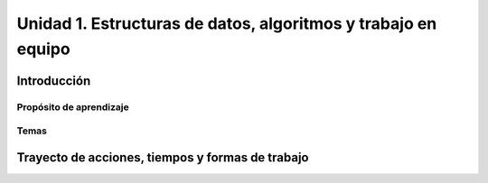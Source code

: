 Unidad 1. Estructuras de datos, algoritmos y trabajo en equipo
=================================================================

Introducción
--------------


Propósito de aprendizaje
^^^^^^^^^^^^^^^^^^^^^^^^^^


Temas
^^^^^^

Trayecto de acciones, tiempos y formas de trabajo
---------------------------------------------------

